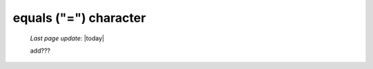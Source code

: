 .. _equals_char:

======================
equals ("=") character
======================

    *Last page update*: |today|
    
    add???